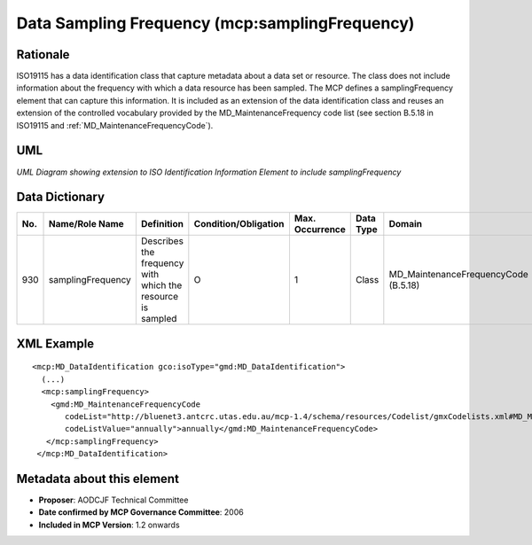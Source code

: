 .. _samplingFrequency:

Data Sampling Frequency (mcp:samplingFrequency)
===============================================

Rationale
---------

ISO19115 has a data identification class that capture metadata about a data set or resource. The class does not include information about the frequency with which a data resource has been sampled. The MCP defines a samplingFrequency element that can capture this information. It is included as an extension of the data identification class and reuses an extension of the controlled vocabulary provided by the MD_MaintenanceFrequency code list (see section B.5.18 in ISO19115 and :ref:`MD_MaintenanceFrequencyCode`).

UML
---

.. image:: samplingFrequency_uml.png

*UML Diagram showing extension to ISO Identification Information Element to include samplingFrequency*

Data Dictionary
---------------

.. index:: mcp:samplingFrequency
.. index:: gmd:MD_MaintenanceFrequencyCode

===  =================  ==========================================================  ======================  ===============  ============  ==========================================
No.  Name/Role Name     Definition                                                  Condition/Obligation    Max. Occurrence  Data Type     Domain
===  =================  ==========================================================  ======================  ===============  ============  ==========================================
930  samplingFrequency  Describes the frequency with which the resource is sampled  O                       1                Class         MD_MaintenanceFrequencyCode (B.5.18)
===  =================  ==========================================================  ======================  ===============  ============  ==========================================

XML Example
-----------

::

 <mcp:MD_DataIdentification gco:isoType="gmd:MD_DataIdentification">
   (...)
   <mcp:samplingFrequency>
     <gmd:MD_MaintenanceFrequencyCode 
        codeList="http://bluenet3.antcrc.utas.edu.au/mcp-1.4/schema/resources/Codelist/gmxCodelists.xml#MD_MaintenanceFrequencyCode" 
        codeListValue="annually">annually</gmd:MD_MaintenanceFrequencyCode>
    </mcp:samplingFrequency>
  </mcp:MD_DataIdentification>

Metadata about this element
---------------------------

- **Proposer**: AODCJF Technical Committee
- **Date confirmed by MCP Governance Committee**: 2006
- **Included in MCP Version**: 1.2 onwards

